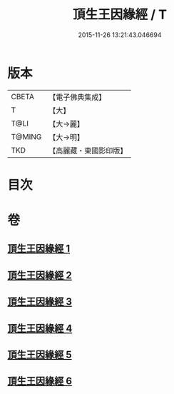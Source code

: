 #+TITLE: 頂生王因緣經 / T
#+DATE: 2015-11-26 13:21:43.046694
* 版本
 |     CBETA|【電子佛典集成】|
 |         T|【大】     |
 |      T@LI|【大→麗】   |
 |    T@MING|【大→明】   |
 |       TKD|【高麗藏・東國影印版】|

* 目次
* 卷
** [[file:KR6b0017_001.txt][頂生王因緣經 1]]
** [[file:KR6b0017_002.txt][頂生王因緣經 2]]
** [[file:KR6b0017_003.txt][頂生王因緣經 3]]
** [[file:KR6b0017_004.txt][頂生王因緣經 4]]
** [[file:KR6b0017_005.txt][頂生王因緣經 5]]
** [[file:KR6b0017_006.txt][頂生王因緣經 6]]
